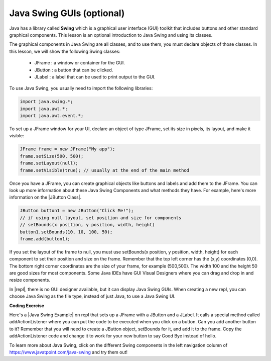 .. qnum::
   :prefix: 2-14-
   :start: 1
   

.. |CodingEx| image:: ../../_static/codingExercise.png
    :width: 30px
    :align: middle
    :alt: coding exercise
    
    
.. |Exercise| image:: ../../_static/exercise.png
    :width: 35
    :align: middle
    :alt: exercise
    
    
.. |Groupwork| image:: ../../_static/groupwork.png
    :width: 35
    :align: middle
    :alt: groupwork

.. |repl| raw:: html

   <a href="https://repl.it" target="_blank" style="text-decoration:underline">repl.it</a>
   
.. |Java Swing Example| raw:: html

   <a href="https://repl.it/@BerylHoffman/JavaSwingHello" target="_blank" style="text-decoration:underline">Java Swing Example</a>
   
.. |JButton Class| raw:: html

   <a href="https://www.javatpoint.com/java-jbutton" target="_blank" style="text-decoration:underline">JButton Class</a>
      

Java Swing GUIs (optional)
==============================

Java has a library called **Swing** which is a 
graphical user interface (GUI) toolkit that includes buttons and other 
standard graphical components. 
This lesson is an optional introduction to Java Swing and using its classes.

The graphical components in Java Swing are all classes, and to use them, you must declare objects of those classes. In this lesson, we will show the following Swing classes:

    - JFrame : a window or container for the GUI.
    - JButton : a button that can be clicked.
    - JLabel : a label that can be used to print output to the GUI.

To use Java Swing, you usually need to import the following libraries:

.. code-block:: java 

    import java.swing.*;
    import java.awt.*;
    import java.awt.event.*;
    
To set up a JFrame window for your UI, declare an object of type JFrame, set its size in pixels, its layout, and make it visible:

.. code-block:: java 

    JFrame frame = new JFrame("My app"); 
    frame.setSize(500, 500);
    frame.setLayout(null);
    frame.setVisible(true); // usually at the end of the main method

Once you have a JFrame, you can create graphical objects like buttons and labels and add them to the JFrame. You can look up more information about these Java Swing Components and what methods they have. For example, here's more information on the |JButton Class|.

.. code-block:: java 

    JButton button1 = new JButton("Click Me!");
    // if using null layout, set position and size for components
    // setBounds(x position, y position, width, height)
    button1.setBounds(10, 10, 100, 50);
    frame.add(button1);

If you set the layout of the frame to null, you must use setBounds(x position, y position, width, height) for each component to set their position and size on the frame. Remember that the top left corner has the (x,y) coordinates (0,0). The bottom right corner coordinates are the size of your frame, for example (500,500). The width 100 and the height 50 are good sizes for most components. Some Java IDEs have GUI Visual Designers where you can drag and drop in and resize components.  

In |repl|, there is no GUI designer available, but it can display Java Swing GUIs. When creating a new repl, you can choose Java Swing as the file type, instead of just Java, to use a Java Swing UI.

|CodingEx| **Coding Exercise**

Here's a |Java Swing Example| on repl that sets up a JFrame with a JButton and a JLabel. It calls a special method called addActionListener where you can put the code to be executed when you click on a button. Can you add another button to it? Remember that you will need to create a JButton object, setBounds for it, and add it to the frame. Copy the addActionListener code and change it to work for your new button to say Good Bye instead of hello. 

.. raw:: html

    <iframe height="800px" width="100%" style="max-width:90%; margin-left:5%" src="https://repl.it/@BerylHoffman/JavaSwingHello?lite=true" scrolling="no" frameborder="no" allowtransparency="true" allowfullscreen="true" sandbox="allow-forms allow-pointer-lock allow-popups allow-same-origin allow-scripts allow-modals"></iframe><br>

To learn more about Java Swing, click on the different Swing components in the left navigation column of https://www.javatpoint.com/java-swing and try them out!